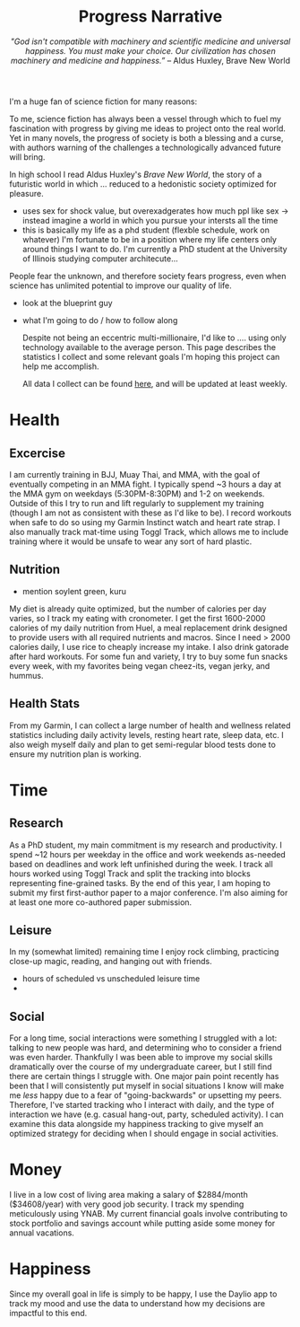 #+title: Progress Narrative
#+subtitle: /"God isn't compatible with machinery and scientific medicine and universal happiness. You must make your choice. Our civilization has chosen machinery and medicine and happiness.”/ -- Aldus Huxley, Brave New World

I'm a huge fan of science fiction for many reasons:

To me, science fiction has always been a vessel through which to fuel my fascination with progress by giving me ideas to project onto the real world.
Yet in many novels, the progress of society is both a blessing and a curse, with authors warning of the challenges a technologically advanced future will bring.

In high school I read Aldus Huxley's /Brave New World/, the story of a futuristic world in which ... reduced to a hedonistic society optimized for pleasure.
- uses sex for shock value, but overexadgerates how much ppl like sex -> instead imagine a world in which you pursue your intersts all the time
- this is basically my life as a phd student (flexble schedule, work on whatever)
  I'm fortunate to be in a position where my life centers only around things I want to do. I'm currently a PhD student at the University of Illinois studying computer architecute...

People fear the unknown, and therefore society fears progress, even when science has unlimited potential to improve our quality of life.

- look at the blueprint guy
- what I'm going to do / how to follow along

  Despite not being an eccentric multi-millionaire, I'd like to .... using only technology available to the average person.
  This page describes the statistics I collect and some relevant goals I'm hoping this project can help me accomplish.

  All data I collect can be found [[https://noelle-craw.fish/progress-narrative][here]], and will be updated at least weekly.

* Health
** Excercise
I am currently training in BJJ, Muay Thai, and MMA, with the goal of eventually competing in an MMA fight. I typically spend ~3 hours a day at the MMA gym on weekdays (5:30PM-8:30PM) and 1-2 on weekends.
Outside of this I try to run and lift regularly to supplement my training (though I am not as consistent with these as I'd like to be).
I record workouts when safe to do so using my Garmin Instinct watch and heart rate strap.
I also manually track mat-time using Toggl Track, which allows me to include training where it would be unsafe to wear any sort of hard plastic.
** Nutrition
- mention soylent green, kuru
My diet is already quite optimized, but the number of calories per day varies, so I track my eating with cronometer.
I get the first 1600-2000 calories of my daily nutrition from Huel, a meal replacement drink designed to provide users with all required nutrients and macros.
Since I need > 2000 calories daily, I use rice to cheaply increase my intake. I also drink gatorade after hard workouts.
For some fun and variety, I try to buy some fun snacks every week, with my favorites being vegan cheez-its, vegan jerky, and hummus.
** Health Stats
From my Garmin, I can collect a large number of health and wellness related statistics including daily activity levels, resting heart rate, sleep data, etc. I also weigh myself daily and plan to get semi-regular blood tests done to ensure my nutrition plan is working.
* Time
** Research
As a PhD student, my main commitment is my research and productivity.
I spend ~12 hours per weekday in the office and work weekends as-needed based on deadlines and work left unfinished during the week. I track all hours worked using Toggl Track and split the tracking into blocks representing fine-grained tasks.
By the end of this year, I am hoping to submit my first first-author paper to a major conference. I'm also aiming for at least one more co-authored paper submission.
** Leisure
In my (somewhat limited) remaining time I enjoy rock climbing, practicing close-up magic, reading, and hanging out with friends.
- hours of scheduled vs unscheduled leisure time
-
** Social
For a long time, social interactions were something I struggled with a lot: talking to new people was hard, and determining who to consider a friend was even harder. Thankfully I was been able to improve my social skills dramatically over the course of my undergraduate career, but I still find there are certain things I struggle with. One major pain point recently has been that I will consistently put myself in social situations I know will make me /less/ happy due to a fear of "going-backwards" or upsetting my peers.
Therefore, I've started tracking who I interact with daily, and the type of interaction we have (e.g. casual hang-out, party, scheduled activity). I can examine this data alongside my happiness tracking to give myself an optimized strategy for deciding when I should engage in social activities.
* Money
I live in a low cost of living area making a salary of $2884/month ($34608/year) with very good job security. I track my spending meticulously using YNAB.
My current financial goals involve contributing to stock portfolio and savings account while putting aside some money for annual vacations.

* Happiness
Since my overall goal in life is simply to be happy, I use the Daylio app to track my mood and use the data to understand how my decisions are impactful to this end.
